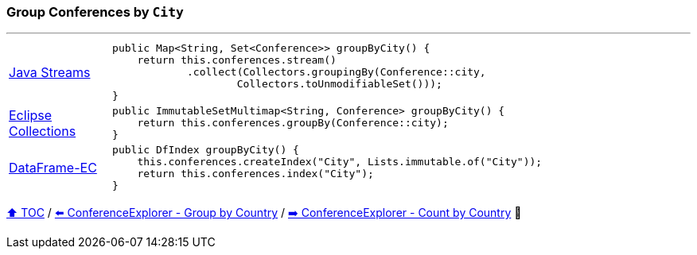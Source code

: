 === Group Conferences by `City`

---

[cols="15a,85a"]
|====
| link:../code/native_java/src/test/java/ConferenceExplorerTest.java[Java Streams]
|
[source,java,linenums,highlight=2..4]
----
public Map<String, Set<Conference>> groupByCity() {
    return this.conferences.stream()
            .collect(Collectors.groupingBy(Conference::city,
                    Collectors.toUnmodifiableSet()));
}
----
| link:../code/eclipse_collections/src/test/java/ConferenceExplorerTest.java[Eclipse Collections]
|
[source,java,linenums,highlight=2..2]
----
public ImmutableSetMultimap<String, Conference> groupByCity() {
    return this.conferences.groupBy(Conference::city);
}
----
| link:../code/dataframe-ec/src/test/java/ConferenceExplorerTest.java[DataFrame-EC]
|
[source,java,linenums,highlight=2..3]
----
public DfIndex groupByCity() {
    this.conferences.createIndex("City", Lists.immutable.of("City"));
    return this.conferences.index("City");
}
----
|====

link:toc.adoc[⬆️ TOC] /
link:./15_conference_explorer_group_by_country.adoc[⬅️ ConferenceExplorer - Group by Country] /
link:./17_conference_explorer_count_by_country.adoc[➡️ ConferenceExplorer - Count by Country] 🐢
